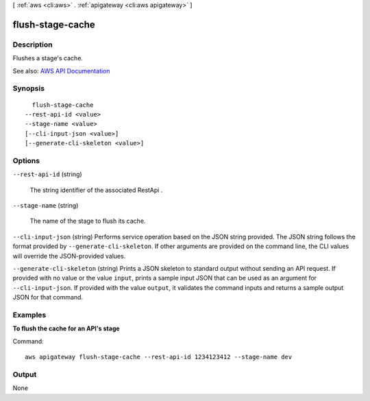 [ :ref:`aws <cli:aws>` . :ref:`apigateway <cli:aws apigateway>` ]

.. _cli:aws apigateway flush-stage-cache:


*****************
flush-stage-cache
*****************



===========
Description
===========



Flushes a stage's cache.



See also: `AWS API Documentation <https://docs.aws.amazon.com/goto/WebAPI/apigateway-2015-07-09/FlushStageCache>`_


========
Synopsis
========

::

    flush-stage-cache
  --rest-api-id <value>
  --stage-name <value>
  [--cli-input-json <value>]
  [--generate-cli-skeleton <value>]




=======
Options
=======

``--rest-api-id`` (string)


  The string identifier of the associated  RestApi .

  

``--stage-name`` (string)


  The name of the stage to flush its cache.

  

``--cli-input-json`` (string)
Performs service operation based on the JSON string provided. The JSON string follows the format provided by ``--generate-cli-skeleton``. If other arguments are provided on the command line, the CLI values will override the JSON-provided values.

``--generate-cli-skeleton`` (string)
Prints a JSON skeleton to standard output without sending an API request. If provided with no value or the value ``input``, prints a sample input JSON that can be used as an argument for ``--cli-input-json``. If provided with the value ``output``, it validates the command inputs and returns a sample output JSON for that command.



========
Examples
========

**To flush the cache for an API's stage**

Command::

  aws apigateway flush-stage-cache --rest-api-id 1234123412 --stage-name dev


======
Output
======

None